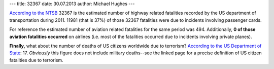 ---
title: 32367
date: 30.07.2013
author: Michael Hughes
---

`According to the NTSB`_ 32367 is the estimated number of highway related 
fatalities recorded by the US department of transportation during 2011.
11981 (that is 37%) of those 32367 fatalities were due to incidents involving passenger cards.

For reference the estimated number of aviation related fatalities for the 
same period was 494. Additionally, **0 of those aviation fatalities occurred** 
on airlines (i.e. most of the fatalities occurred due to incidents 
involving private planes).

**Finally,** what about the number of deaths of US citizens worldwide due to 
terrorism? `According to the US Department of State`_: 17. *Obviously* this figure
does not include military deaths--see the linked page for a precise definition
of US citizen fatalities due to terrorism.

.. _According to the NTSB: http://www.ntsb.gov/data/datafiles/2010_2011_stats_chart.doc
.. _According to the US Department of State: http://www.state.gov/j/ct/rls/crt/2011/195556.htm

